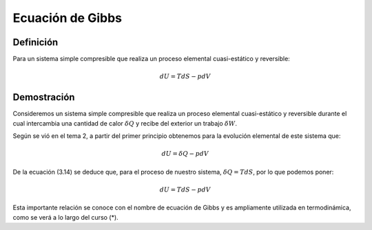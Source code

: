 Ecuación de Gibbs
=================


Definición
----------

Para un sistema simple compresible que realiza un proceso elemental cuasi-estático y reversible:

.. math::

   dU = TdS -pdV

Demostración
------------

Consideremos un sistema simple compresible que realiza un proceso elemental cuasi-estático y reversible durante el cual intercambia una cantidad de calor :math:`\delta Q` y recibe del exterior un trabajo :math:`\delta W`.

Según se vió en el tema 2, a partir del primer principio obtenemos para la evolución elemental de este sistema que:


.. math::

   dU = \delta Q -p dV

De la ecuación (3.14) se deduce que, para el proceso de nuestro sistema, :math:`\delta Q = TdS`, por lo que podemos poner:

.. math::

   dU = TdS -pdV

Esta importante relación se conoce con el nombre de ecuación de Gibbs y es ampliamente utilizada en termodinámica, como se verá a lo largo del curso (*).

